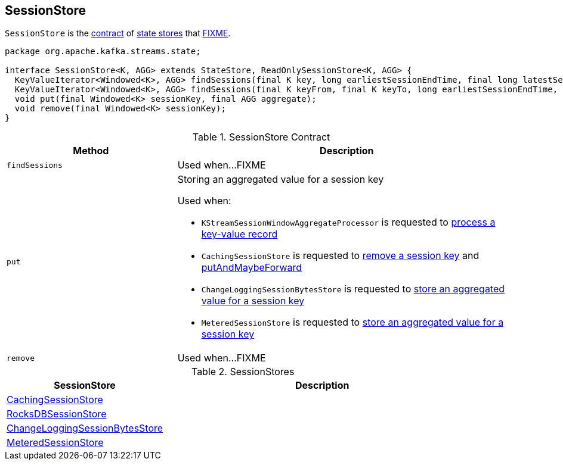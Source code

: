 == [[SessionStore]] SessionStore

`SessionStore` is the <<contract, contract>> of <<implementations, state stores>> that <<FIXME, FIXME>>.

[[contract]]
[source, java]
----
package org.apache.kafka.streams.state;

interface SessionStore<K, AGG> extends StateStore, ReadOnlySessionStore<K, AGG> {
  KeyValueIterator<Windowed<K>, AGG> findSessions(final K key, long earliestSessionEndTime, final long latestSessionStartTime);
  KeyValueIterator<Windowed<K>, AGG> findSessions(final K keyFrom, final K keyTo, long earliestSessionEndTime, final long latestSessionStartTime);
  void put(final Windowed<K> sessionKey, final AGG aggregate);
  void remove(final Windowed<K> sessionKey);
}
----

.SessionStore Contract
[cols="1,2",options="header",width="100%"]
|===
| Method
| Description

| `findSessions`
| [[findSessions]] Used when...FIXME

| `put`
a| [[put]] Storing an aggregated value for a session key

Used when:

* `KStreamSessionWindowAggregateProcessor` is requested to link:kafka-streams-internals-KStreamSessionWindowAggregateProcessor.adoc#process[process a key-value record]

* `CachingSessionStore` is requested to link:kafka-streams-internals-CachingSessionStore.adoc#remove[remove a session key] and link:kafka-streams-internals-CachingSessionStore.adoc#putAndMaybeForward[putAndMaybeForward]

* `ChangeLoggingSessionBytesStore` is requested to link:kafka-streams-internals-ChangeLoggingSessionBytesStore.adoc#put[store an aggregated value for a session key]

* `MeteredSessionStore` is requested to link:kafka-streams-internals-MeteredSessionStore.adoc#put[store an aggregated value for a session key]

| `remove`
| [[remove]] Used when...FIXME
|===

[[implementations]]
.SessionStores
[cols="1,2",options="header",width="100%"]
|===
| SessionStore
| Description

| link:kafka-streams-internals-CachingSessionStore.adoc[CachingSessionStore]
| [[CachingSessionStore]]

| link:kafka-streams-internals-RocksDBSessionStore.adoc[RocksDBSessionStore]
| [[RocksDBSessionStore]]

| link:kafka-streams-internals-ChangeLoggingSessionBytesStore.adoc[ChangeLoggingSessionBytesStore]
| [[ChangeLoggingSessionBytesStore]]

| link:kafka-streams-internals-MeteredSessionStore.adoc[MeteredSessionStore]
| [[MeteredSessionStore]]
|===
